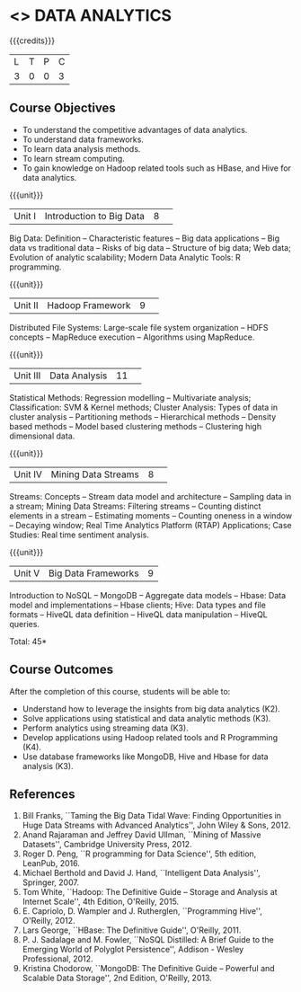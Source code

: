 * <<<CP1204>>> DATA ANALYTICS
:properties:
:author: S. Rajalakshmi, R Priyadharsini
:date: 28 June 2018
:end:

#+startup: showall

{{{credits}}}
|L|T|P|C|
|3|0|0|3|

** Course Objectives
- To understand the competitive advantages of data analytics.
- To understand data frameworks.
- To learn data analysis methods.
- To learn stream computing.
- To gain knowledge on Hadoop related tools such as HBase, and Hive
  for data analytics.

{{{unit}}}
|Unit I|Introduction to Big Data|8| 
Big Data: Definition -- Characteristic features -- Big data
applications -- Big data vs traditional data -- Risks of big data --
Structure of big data; Web data; Evolution of analytic scalability;
Modern Data Analytic Tools: R programming.

{{{unit}}}
|Unit II|Hadoop Framework|9| 
Distributed File Systems: Large-scale file system organization -- HDFS
concepts -- MapReduce execution -- Algorithms using MapReduce.

{{{unit}}}
|Unit III|Data Analysis |11| 
Statistical Methods: Regression modelling -- Multivariate analysis;
Classification: SVM & Kernel methods; Cluster Analysis: Types of data
in cluster analysis -- Partitioning methods -- Hierarchical methods --
Density based methods -- Model based clustering methods -- Clustering
high dimensional data.

{{{unit}}}
|Unit IV|Mining Data Streams |8| 
Streams: Concepts -- Stream data model and architecture -- Sampling
data in a stream; Mining Data Streams: Filtering streams -- Counting
distinct elements in a stream -- Estimating moments -- Counting
oneness in a window -- Decaying window; Real Time Analytics Platform
(RTAP) Applications; Case Studies: Real time sentiment analysis.

{{{unit}}}
|Unit V|Big Data Frameworks|9|
Introduction to NoSQL -- MongoDB -- Aggregate data models -- Hbase:
Data model and implementations -- Hbase clients; Hive: Data types and
file formats -- HiveQL data definition -- HiveQL data manipulation --
HiveQL queries.

\hfill *Total: 45*

** Course Outcomes
After the completion of this course, students will be able to: 
- Understand how to leverage the insights from big data analytics
  (K2).
- Solve applications using statistical and data analytic methods (K3).
- Perform analytics using streaming data (K3).
- Develop applications using Hadoop related tools and R Programming
  (K4).
- Use database frameworks like MongoDB, Hive and Hbase for data
  analysis (K3).
      
** References
1. Bill Franks, ``Taming the Big Data Tidal Wave: Finding
   Opportunities in Huge Data Streams with Advanced Analytics'', John
   Wiley & Sons, 2012.
2. Anand Rajaraman and Jeffrey David Ullman, ``Mining of Massive
   Datasets'', Cambridge University Press, 2012.
3. Roger D. Peng, ``R programming for Data Science'', 5th edition,
   LeanPub, 2016.
4. Michael Berthold and David J. Hand, ``Intelligent Data Analysis'',
   Springer, 2007.
5. Tom White, ``Hadoop: The Definitive Guide -- Storage and Analysis
   at Internet Scale'', 4th Edition, O'Reilly, 2015.
6. E. Capriolo, D. Wampler and J. Rutherglen, ``Programming Hive'',
   O'Reilly, 2012.
7. Lars George, ``HBase: The Definitive Guide'', O'Reilly, 2011.
8. P. J. Sadalage and M. Fowler, ``NoSQL Distilled: A Brief Guide to
   the Emerging World of Polyglot Persistence'', Addison - Wesley
   Professional, 2012.
9. Kristina Chodorow, ``MongoDB: The Definitive Guide -- Powerful and
   Scalable Data Storage'', 2nd Edition, O'Reilly, 2013.

